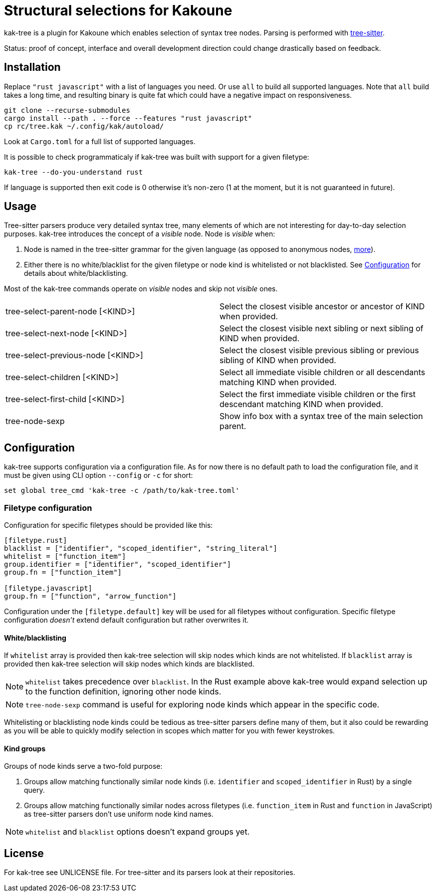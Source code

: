 = Structural selections for Kakoune

kak-tree is a plugin for Kakoune which enables selection of syntax tree nodes. Parsing is performed with https://github.com/tree-sitter/tree-sitter[tree-sitter].

Status: proof of concept, interface and overall development direction could change drastically based on feedback.

== Installation

Replace `"rust javascript"` with a list of languages you need. Or use `all` to build all supported
languages. Note that `all` build takes a long time, and resulting binary is quite fat which could
have a negative impact on responsiveness.

----
git clone --recurse-submodules
cargo install --path . --force --features "rust javascript"
cp rc/tree.kak ~/.config/kak/autoload/
----

Look at `Cargo.toml` for a full list of supported languages.

It is possible to check programmaticaly if kak-tree was built with support for a given filetype:

----
kak-tree --do-you-understand rust
----

If language is supported then exit code is 0 otherwise it's non-zero (1 at the moment, but it is not
guaranteed in future).

== Usage

Tree-sitter parsers produce very detailed syntax tree, many elements of which are not interesting
for day-to-day selection purposes. kak-tree introduces the concept of a _visible_ node. Node is
_visible_ when:

. Node is named in the tree-sitter grammar for the given language (as opposed to anonymous nodes,
http://tree-sitter.github.io/tree-sitter/using-parsers#named-vs-anonymous-nodes[more]).
. Either there is no white/blacklist for the given filetype or node kind is whitelisted or not
blacklisted. See <<Configuration>> for details about white/blacklisting.

Most of the kak-tree commands operate on _visible_ nodes and skip not _visible_ ones.

[cols=2*]
|===

| tree-select-parent-node [<KIND>]
| Select the closest visible ancestor or ancestor of KIND when provided.

| tree-select-next-node [<KIND>]
| Select the closest visible next sibling or next sibling of KIND when provided.

| tree-select-previous-node [<KIND>]
| Select the closest visible previous sibling or previous sibling of KIND when provided.

| tree-select-children [<KIND>]
| Select all immediate visible children or all descendants matching KIND when provided.

| tree-select-first-child [<KIND>]
| Select the first immediate visible children or the first descendant matching KIND when provided.

| tree-node-sexp
| Show info box with a syntax tree of the main selection parent.
|===

== Configuration

kak-tree supports configuration via a configuration file. As for now there is no default path to
load the configuration file, and it must be given using CLI option `--config` or `-c` for short:

----
set global tree_cmd 'kak-tree -c /path/to/kak-tree.toml'
----

=== Filetype configuration

Configuration for specific filetypes should be provided like this:

----
[filetype.rust]
blacklist = ["identifier", "scoped_identifier", "string_literal"]
whitelist = ["function_item"]
group.identifier = ["identifier", "scoped_identifier"]
group.fn = ["function_item"]

[filetype.javascript]
group.fn = ["function", "arrow_function"]
----

Configuration under the `[filetype.default]` key will be used for all filetypes without
configuration. Specific filetype configuration _doesn't_ extend default configuration but rather
overwrites it.

==== White/blacklisting

If `whitelist` array is provided then kak-tree selection will skip nodes which kinds are not whitelisted.
If `blacklist` array is provided then kak-tree selection will skip nodes which kinds are blacklisted.

NOTE: `whitelist` takes precedence over `blacklist`. In the Rust example above kak-tree would expand
selection up to the function definition, ignoring other node kinds.

NOTE: `tree-node-sexp` command is useful for exploring node kinds which appear in the specific code.

Whitelisting or blacklisting node kinds could be tedious as tree-sitter parsers define many of them,
but it also could be rewarding as you will be able to quickly modify selection in scopes which
matter for you with fewer keystrokes.

==== Kind groups

Groups of node kinds serve a two-fold purpose:

. Groups allow matching functionally similar node kinds (i.e. `identifier` and `scoped_identifier`
in Rust) by a single query.

. Groups allow matching functionally similar nodes across filetypes (i.e. `function_item` in Rust
and `function` in JavaScript) as tree-sitter parsers don't use uniform node kind names.

NOTE: `whitelist` and `blacklist` options doesn't expand groups yet.

== License

For kak-tree see UNLICENSE file. For tree-sitter and its parsers look at their repositories.
